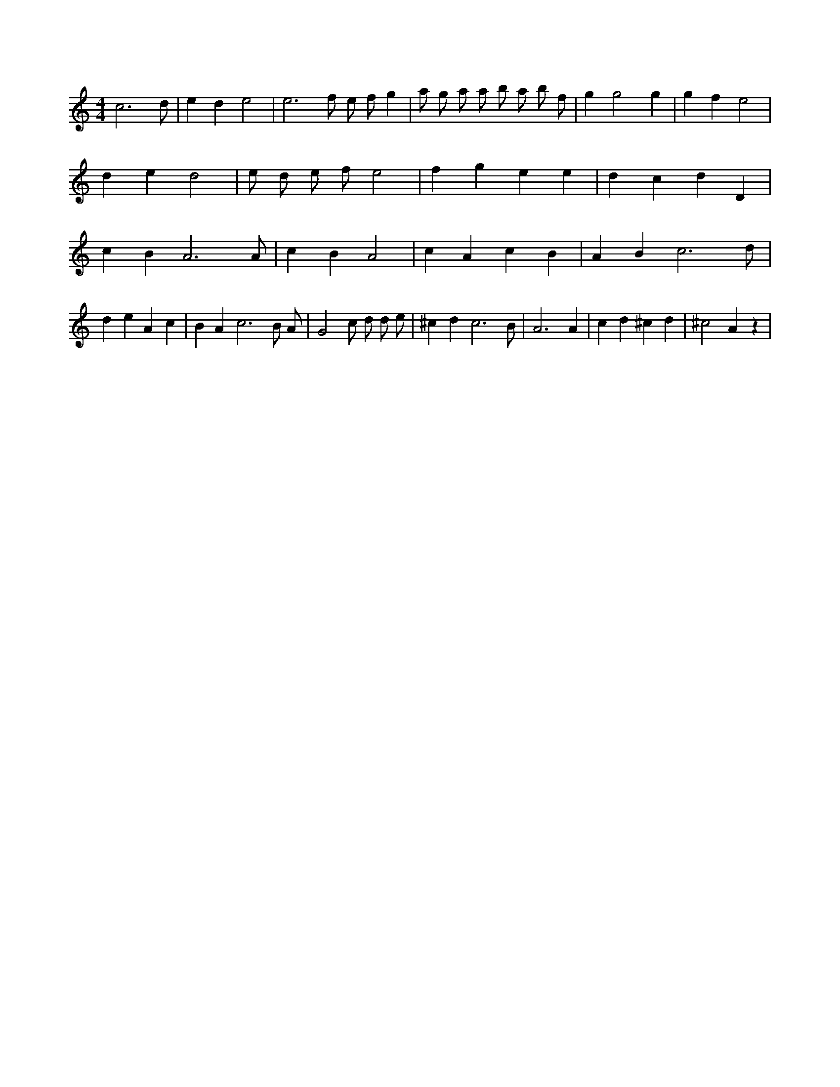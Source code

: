 X:950
L:1/4
M:4/4
K:Cclef
c3 /2 d/2 | e d e2 | e3 /2 f/2 /2 e/2 /2 f/2 g | a/2 g/2 a/2 a/2 b/2 a/2 b/2 f/2 | g g2 g | g f e2 | d e d2 | e/2 d/2 e/2 f/2 e2 | f g e e | d c d D | c B A3 /2 A/2 | c B A2 | c A c B | A B c3 /2 d/2 | d e A c | B A c3 /2 B/2 /2 A/2 /2 | G2 c/2 d/2 d/2 e/2 | ^c d c3 /2 B/2 | A3 A | c d ^c d | ^c2 A z |
